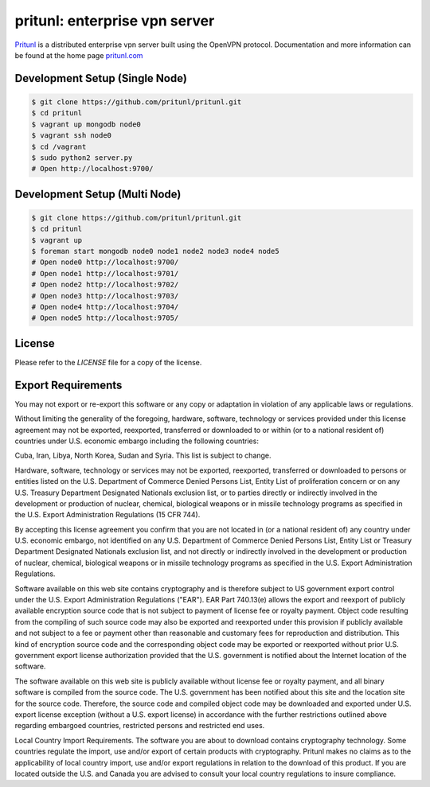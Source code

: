 pritunl: enterprise vpn server
==============================

.. image:: https://img.shields.io/badge/package-ubuntu-dd4814.svg?style=flat
    :target: https://launchpad.net/~pritunl/+archive/ubuntu/ppa

.. image:: https://img.shields.io/badge/package-arch%20linux-33aadd.svg?style=flat
    :target: https://aur.archlinux.org/packages/pritunl/

.. image:: https://img.shields.io/badge/package-centos-669900.svg?style=flat
    :target: https://pritunl.com/#install

.. image:: https://img.shields.io/badge/github-pritunl-11bdc2.svg?style=flat
    :target: https://github.com/pritunl

.. image:: https://img.shields.io/badge/twitter-pritunl-55acee.svg?style=flat
    :target: https://twitter.com/pritunl

`Pritunl <https://github.com/pritunl/pritunl>`_ is a distributed enterprise
vpn server built using the OpenVPN protocol. Documentation and more
information can be found at the home page `pritunl.com <https://pritunl.com>`_

.. image:: www/img/logo_code.png
    :target: https://pritunl.com

Development Setup (Single Node)
-------------------------------

.. code-block:: bash

    $ git clone https://github.com/pritunl/pritunl.git
    $ cd pritunl
    $ vagrant up mongodb node0
    $ vagrant ssh node0
    $ cd /vagrant
    $ sudo python2 server.py
    # Open http://localhost:9700/

Development Setup (Multi Node)
------------------------------

.. code-block:: bash

    $ git clone https://github.com/pritunl/pritunl.git
    $ cd pritunl
    $ vagrant up
    $ foreman start mongodb node0 node1 node2 node3 node4 node5
    # Open node0 http://localhost:9700/
    # Open node1 http://localhost:9701/
    # Open node2 http://localhost:9702/
    # Open node3 http://localhost:9703/
    # Open node4 http://localhost:9704/
    # Open node5 http://localhost:9705/

License
-------

Please refer to the `LICENSE` file for a copy of the license.

Export Requirements
-------------------

You may not export or re-export this software or any copy or adaptation in
violation of any applicable laws or regulations.

Without limiting the generality of the foregoing, hardware, software,
technology or services provided under this license agreement may not be
exported, reexported, transferred or downloaded to or within (or to a national
resident of) countries under U.S. economic embargo including the following
countries:

Cuba, Iran, Libya, North Korea, Sudan and Syria. This list is subject to
change.

Hardware, software, technology or services may not be exported, reexported,
transferred or downloaded to persons or entities listed on the U.S. Department
of Commerce Denied Persons List, Entity List of proliferation concern or on
any U.S. Treasury Department Designated Nationals exclusion list, or to
parties directly or indirectly involved in the development or production of
nuclear, chemical, biological weapons or in missile technology programs as
specified in the U.S. Export Administration Regulations (15 CFR 744).

By accepting this license agreement you confirm that you are not located in
(or a national resident of) any country under U.S. economic embargo, not
identified on any U.S. Department of Commerce Denied Persons List, Entity List
or Treasury Department Designated Nationals exclusion list, and not directly
or indirectly involved in the development or production of nuclear, chemical,
biological weapons or in missile technology programs as specified in the U.S.
Export Administration Regulations.

Software available on this web site contains cryptography and is therefore
subject to US government export control under the U.S. Export Administration
Regulations ("EAR"). EAR Part 740.13(e) allows the export and reexport of
publicly available encryption source code that is not subject to payment of
license fee or royalty payment. Object code resulting from the compiling of
such source code may also be exported and reexported under this provision if
publicly available and not subject to a fee or payment other than reasonable
and customary fees for reproduction and distribution. This kind of encryption
source code and the corresponding object code may be exported or reexported
without prior U.S. government export license authorization provided that the
U.S. government is notified about the Internet location of the software.

The software available on this web site is publicly available without license
fee or royalty payment, and all binary software is compiled from the source
code. The U.S. government has been notified about this site and the location
site for the source code. Therefore, the source code and compiled object code
may be downloaded and exported under U.S. export license exception (without a
U.S. export license) in accordance with the further restrictions outlined
above regarding embargoed countries, restricted persons and restricted end
uses.

Local Country Import Requirements. The software you are about to download
contains cryptography technology. Some countries regulate the import, use
and/or export of certain products with cryptography. Pritunl makes no
claims as to the applicability of local country import, use and/or export
regulations in relation to the download of this product. If you are located
outside the U.S. and Canada you are advised to consult your local country
regulations to insure compliance.
